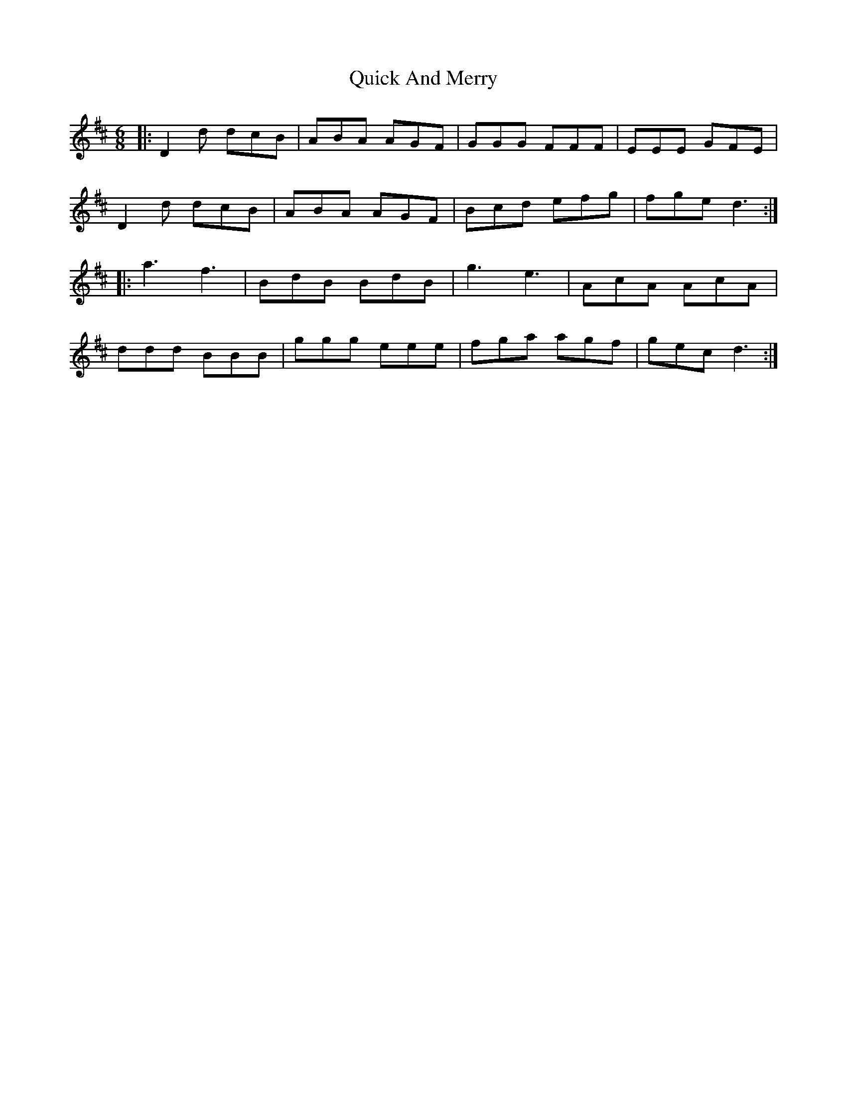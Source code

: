 X: 33391
T: Quick And Merry
R: jig
M: 6/8
K: Dmajor
|:D2d dcB|ABA AGF|GGG FFF|EEE GFE|
D2d dcB|ABA AGF|Bcd efg|fge d3:|
|:a3 f3|BdB BdB|g3 e3|AcA AcA|
ddd BBB|ggg eee|fga agf|gec d3:|

